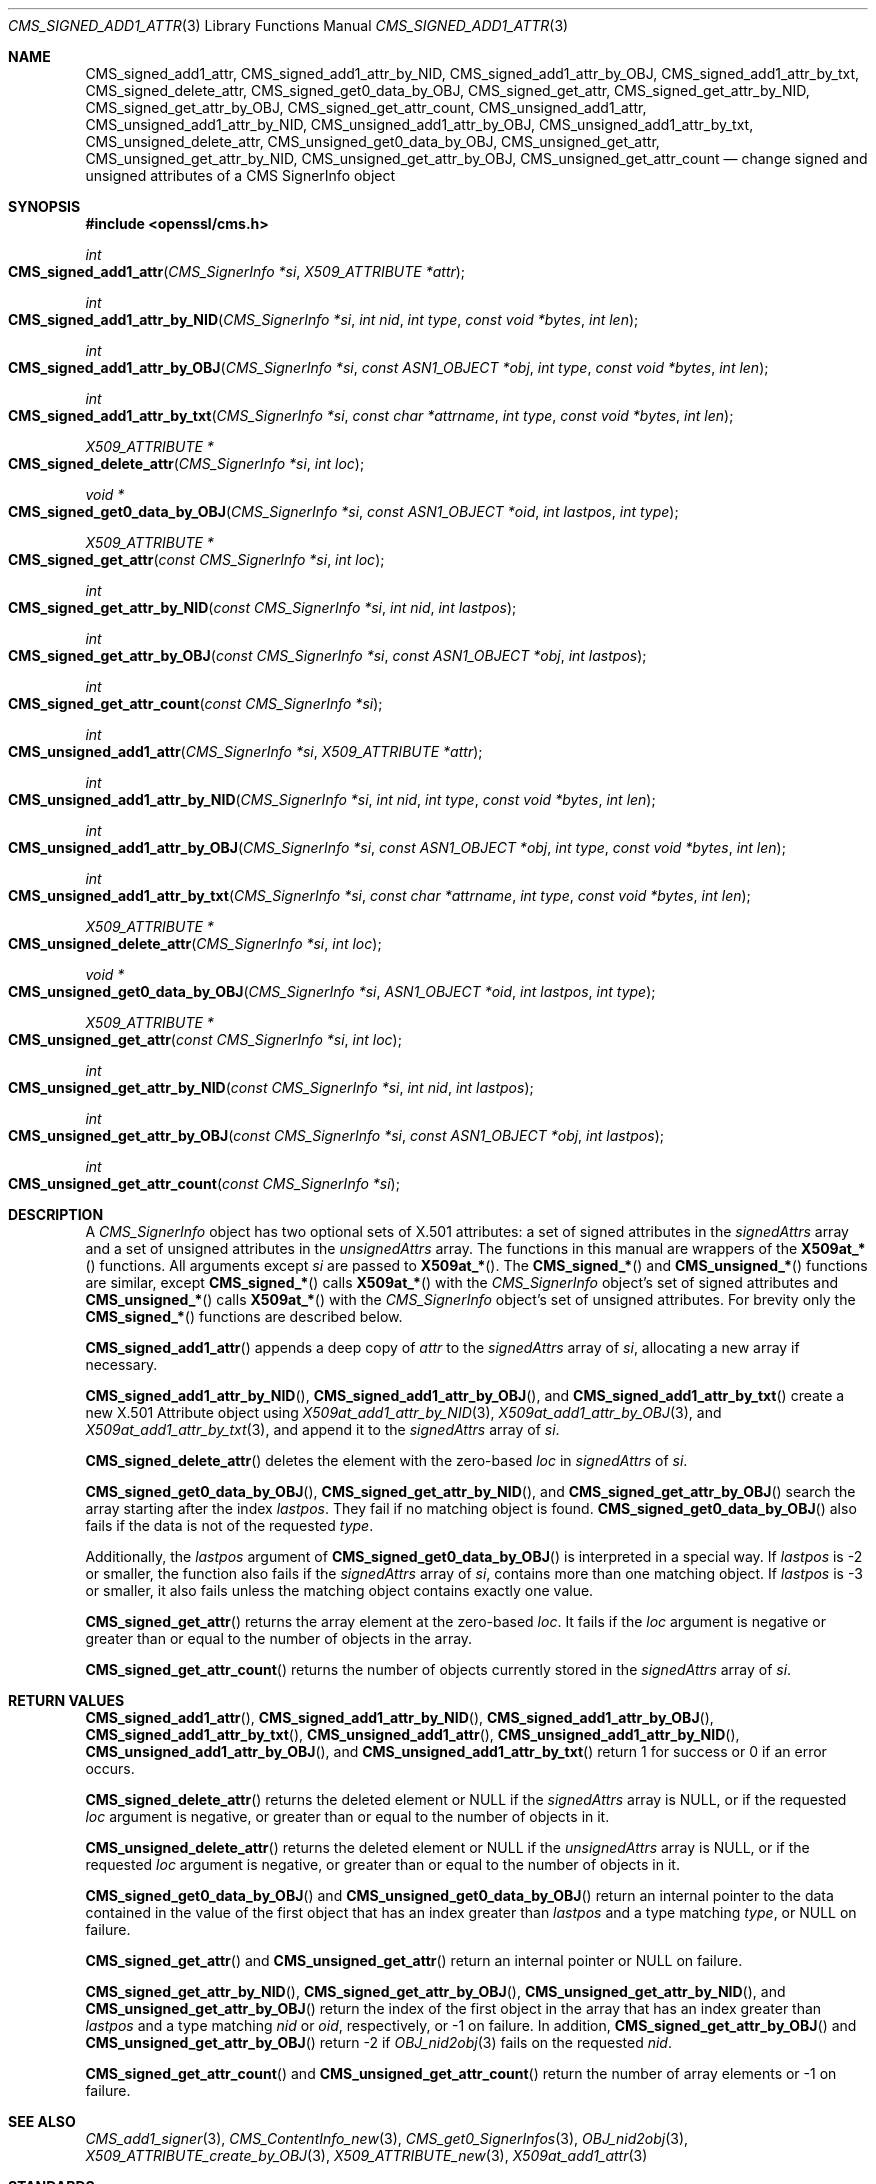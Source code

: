 .\" $OpenBSD: CMS_signed_add1_attr.3,v 1.2 2024/01/22 13:54:46 tb Exp $
.\"
.\" Copyright (c) 2024 Job Snijders <job@openbsd.org>
.\" Copyright (c) 2024 Theo Buehler <tb@openbsd.org>
.\" Copyright (c) 2021 Ingo Schwarze <schwarze@openbsd.org>
.\"
.\" Permission to use, copy, modify, and distribute this software for any
.\" purpose with or without fee is hereby granted, provided that the above
.\" copyright notice and this permission notice appear in all copies.
.\"
.\" THE SOFTWARE IS PROVIDED "AS IS" AND THE AUTHOR DISCLAIMS ALL WARRANTIES
.\" WITH REGARD TO THIS SOFTWARE INCLUDING ALL IMPLIED WARRANTIES OF
.\" MERCHANTABILITY AND FITNESS. IN NO EVENT SHALL THE AUTHOR BE LIABLE FOR
.\" ANY SPECIAL, DIRECT, INDIRECT, OR CONSEQUENTIAL DAMAGES OR ANY DAMAGES
.\" WHATSOEVER RESULTING FROM LOSS OF USE, DATA OR PROFITS, WHETHER IN AN
.\" ACTION OF CONTRACT, NEGLIGENCE OR OTHER TORTIOUS ACTION, ARISING OUT OF
.\" OR IN CONNECTION WITH THE USE OR PERFORMANCE OF THIS SOFTWARE.
.\"
.Dd $Mdocdate: January 22 2024 $
.Dt CMS_SIGNED_ADD1_ATTR 3
.Os
.Sh NAME
.Nm CMS_signed_add1_attr ,
.Nm CMS_signed_add1_attr_by_NID ,
.Nm CMS_signed_add1_attr_by_OBJ ,
.Nm CMS_signed_add1_attr_by_txt ,
.Nm CMS_signed_delete_attr ,
.Nm CMS_signed_get0_data_by_OBJ ,
.Nm CMS_signed_get_attr ,
.Nm CMS_signed_get_attr_by_NID ,
.Nm CMS_signed_get_attr_by_OBJ ,
.Nm CMS_signed_get_attr_count ,
.Nm CMS_unsigned_add1_attr ,
.Nm CMS_unsigned_add1_attr_by_NID ,
.Nm CMS_unsigned_add1_attr_by_OBJ ,
.Nm CMS_unsigned_add1_attr_by_txt ,
.Nm CMS_unsigned_delete_attr ,
.Nm CMS_unsigned_get0_data_by_OBJ ,
.Nm CMS_unsigned_get_attr ,
.Nm CMS_unsigned_get_attr_by_NID ,
.Nm CMS_unsigned_get_attr_by_OBJ ,
.Nm CMS_unsigned_get_attr_count
.Nd change signed and unsigned attributes of a CMS SignerInfo object
.Sh SYNOPSIS
.In openssl/cms.h
.Ft int
.Fo CMS_signed_add1_attr
.Fa "CMS_SignerInfo *si"
.Fa "X509_ATTRIBUTE *attr"
.Fc
.Ft int
.Fo CMS_signed_add1_attr_by_NID
.Fa "CMS_SignerInfo *si"
.Fa "int nid"
.Fa "int type"
.Fa "const void *bytes"
.Fa "int len"
.Fc
.Ft int
.Fo CMS_signed_add1_attr_by_OBJ
.Fa "CMS_SignerInfo *si"
.Fa "const ASN1_OBJECT *obj"
.Fa "int type"
.Fa "const void *bytes"
.Fa "int len"
.Fc
.Ft int
.Fo CMS_signed_add1_attr_by_txt
.Fa "CMS_SignerInfo *si"
.Fa "const char *attrname"
.Fa "int type"
.Fa "const void *bytes"
.Fa "int len"
.Fc
.Ft "X509_ATTRIBUTE *"
.Fo CMS_signed_delete_attr
.Fa "CMS_SignerInfo *si"
.Fa "int loc"
.Fc
.Ft "void *"
.Fo CMS_signed_get0_data_by_OBJ
.Fa "CMS_SignerInfo *si"
.Fa "const ASN1_OBJECT *oid"
.Fa "int lastpos"
.Fa "int type"
.Fc
.Ft "X509_ATTRIBUTE *"
.Fo CMS_signed_get_attr
.Fa "const CMS_SignerInfo *si"
.Fa "int loc"
.Fc
.Ft int
.Fo CMS_signed_get_attr_by_NID
.Fa "const CMS_SignerInfo *si"
.Fa "int nid"
.Fa "int lastpos"
.Fc
.Ft int
.Fo CMS_signed_get_attr_by_OBJ
.Fa "const CMS_SignerInfo *si"
.Fa "const ASN1_OBJECT *obj"
.Fa "int lastpos"
.Fc
.Ft int
.Fo CMS_signed_get_attr_count
.Fa "const CMS_SignerInfo *si"
.Fc
.Ft int
.Fo CMS_unsigned_add1_attr
.Fa "CMS_SignerInfo *si"
.Fa "X509_ATTRIBUTE *attr"
.Fc
.Ft int
.Fo CMS_unsigned_add1_attr_by_NID
.Fa "CMS_SignerInfo *si"
.Fa "int nid"
.Fa "int type"
.Fa "const void *bytes"
.Fa "int len"
.Fc
.Ft int
.Fo CMS_unsigned_add1_attr_by_OBJ
.Fa "CMS_SignerInfo *si"
.Fa "const ASN1_OBJECT *obj"
.Fa "int type"
.Fa "const void *bytes"
.Fa "int len"
.Fc
.Ft int
.Fo CMS_unsigned_add1_attr_by_txt
.Fa "CMS_SignerInfo *si"
.Fa "const char *attrname"
.Fa "int type"
.Fa "const void *bytes"
.Fa "int len"
.Fc
.Ft "X509_ATTRIBUTE *"
.Fo CMS_unsigned_delete_attr
.Fa "CMS_SignerInfo *si"
.Fa "int loc"
.Fc
.Ft "void *"
.Fo CMS_unsigned_get0_data_by_OBJ
.Fa "CMS_SignerInfo *si"
.Fa "ASN1_OBJECT *oid"
.Fa "int lastpos"
.Fa "int type"
.Fc
.Ft "X509_ATTRIBUTE *"
.Fo CMS_unsigned_get_attr
.Fa "const CMS_SignerInfo *si"
.Fa "int loc"
.Fc
.Ft int
.Fo CMS_unsigned_get_attr_by_NID
.Fa "const CMS_SignerInfo *si"
.Fa "int nid"
.Fa "int lastpos"
.Fc
.Ft int
.Fo CMS_unsigned_get_attr_by_OBJ
.Fa "const CMS_SignerInfo *si"
.Fa "const ASN1_OBJECT *obj"
.Fa "int lastpos"
.Fc
.Ft int
.Fo CMS_unsigned_get_attr_count
.Fa "const CMS_SignerInfo *si"
.Fc
.Sh DESCRIPTION
A
.Em CMS_SignerInfo
object has two optional sets of X.501 attributes:
a set of signed attributes in the
.Fa signedAttrs
array and a set of unsigned attributes in the
.Fa unsignedAttrs
array.
The functions in this manual are wrappers of the
.Fn X509at_*
functions.
All arguments except
.Fa si
are passed to
.Fn X509at_* .
The
.Fn CMS_signed_*
and
.Fn CMS_unsigned_*
functions are similar, except
.Fn CMS_signed_*
calls
.Fn X509at_*
with the
.Em CMS_SignerInfo
object's set of signed attributes and
.Fn CMS_unsigned_*
calls
.Fn X509at_*
with the
.Em CMS_SignerInfo
object's set of unsigned attributes.
For brevity only the
.Fn CMS_signed_*
functions are described below.
.Pp
.Fn CMS_signed_add1_attr
appends a deep copy of
.Fa attr
to the
.Fa signedAttrs
array of
.Fa si ,
allocating a new array if necessary.
.Pp
.Fn CMS_signed_add1_attr_by_NID ,
.Fn CMS_signed_add1_attr_by_OBJ ,
and
.Fn CMS_signed_add1_attr_by_txt
create a new X.501 Attribute object using
.Xr X509at_add1_attr_by_NID 3 ,
.Xr X509at_add1_attr_by_OBJ 3 ,
and
.Xr X509at_add1_attr_by_txt 3 ,
and append it to the
.Fa signedAttrs
array of
.Fa si .
.Pp
.Fn CMS_signed_delete_attr
deletes the element with the zero-based
.Fa loc
in
.Fa signedAttrs
of
.Fa si .
.Pp
.Fn CMS_signed_get0_data_by_OBJ ,
.Fn CMS_signed_get_attr_by_NID ,
and
.Fn CMS_signed_get_attr_by_OBJ
search the array starting after the index
.Fa lastpos .
They fail if no matching object is found.
.Fn CMS_signed_get0_data_by_OBJ
also fails if the data is not of the requested
.Fa type .
.Pp
Additionally, the
.Fa lastpos
argument of
.Fn CMS_signed_get0_data_by_OBJ
is interpreted in a special way.
If
.Fa lastpos
is \-2 or smaller, the function also fails if the
.Fa signedAttrs
array of
.Fa si ,
contains more than one matching object.
If
.Fa lastpos
is \-3 or smaller, it also fails unless the matching object contains exactly
one value.
.Pp
.Fn CMS_signed_get_attr
returns the array element at the zero-based
.Fa loc .
It fails if the
.Fa loc
argument is negative or greater than or equal to the number of objects in the
array.
.Pp
.Fn CMS_signed_get_attr_count
returns the number of objects currently stored in the
.Fa signedAttrs
array of
.Fa si .
.Sh RETURN VALUES
.Fn CMS_signed_add1_attr ,
.Fn CMS_signed_add1_attr_by_NID ,
.Fn CMS_signed_add1_attr_by_OBJ ,
.Fn CMS_signed_add1_attr_by_txt ,
.Fn CMS_unsigned_add1_attr ,
.Fn CMS_unsigned_add1_attr_by_NID ,
.Fn CMS_unsigned_add1_attr_by_OBJ ,
and
.Fn CMS_unsigned_add1_attr_by_txt
return 1 for success or 0 if an error occurs.
.Pp
.Fn CMS_signed_delete_attr
returns the deleted element or
.Dv NULL
if the
.Fa signedAttrs
array is
.Dv NULL ,
or if the requested
.Fa loc
argument is negative, or greater than or equal to the number of objects in it.
.Pp
.Fn CMS_unsigned_delete_attr
returns the deleted element or
.Dv NULL
if the
.Fa unsignedAttrs
array is
.Dv NULL ,
or if the requested
.Fa loc
argument is negative, or greater than or equal to the number of objects in it.
.Pp
.Fn CMS_signed_get0_data_by_OBJ
and
.Fn CMS_unsigned_get0_data_by_OBJ
return an internal pointer to the data contained in the value of the first
object that has an index greater than
.Fa lastpos
and a type matching
.Fa type ,
or NULL on failure.
.Pp
.Fn CMS_signed_get_attr
and
.Fn CMS_unsigned_get_attr
return an internal pointer or NULL on failure.
.Pp
.Fn CMS_signed_get_attr_by_NID ,
.Fn CMS_signed_get_attr_by_OBJ ,
.Fn CMS_unsigned_get_attr_by_NID ,
and
.Fn CMS_unsigned_get_attr_by_OBJ
return the index of the first object in the array that has an index greater than
.Fa lastpos
and a type matching
.Fa nid
or
.Fa oid ,
respectively, or \-1 on failure.
In addition,
.Fn CMS_signed_get_attr_by_OBJ
and
.Fn CMS_unsigned_get_attr_by_OBJ
return \-2 if
.Xr OBJ_nid2obj 3
fails on the requested
.Fa nid .
.Pp
.Fn CMS_signed_get_attr_count
and
.Fn CMS_unsigned_get_attr_count
return the number of array elements or \-1 on failure.
.Sh SEE ALSO
.Xr CMS_add1_signer 3 ,
.Xr CMS_ContentInfo_new 3 ,
.Xr CMS_get0_SignerInfos 3 ,
.Xr OBJ_nid2obj 3 ,
.Xr X509_ATTRIBUTE_create_by_OBJ 3 ,
.Xr X509_ATTRIBUTE_new 3 ,
.Xr X509at_add1_attr 3
.Sh STANDARDS
RFC 5652: Cryptographic Message Syntax (CMS)
.Bl -dash -compact -offset indent
.It
section 5.3: SignerInfo Type
.It
section 11: Useful Attributes
.El
.Sh HISTORY
These functions first appeared in OpenSSL 0.9.9 and have been available since
.Ox 6.6 .
